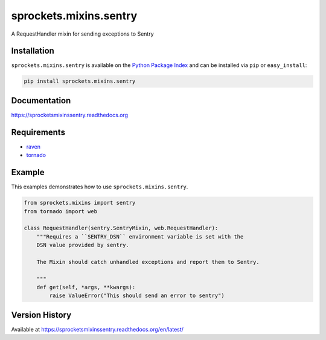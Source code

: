 sprockets.mixins.sentry
=======================
A RequestHandler mixin for sending exceptions to Sentry

|Version| |Downloads| |Status| |Coverage| |License|

Installation
------------
``sprockets.mixins.sentry`` is available on the
`Python Package Index <https://pypi.python.org/pypi/sprockets.mixins.sentry>`_
and can be installed via ``pip`` or ``easy_install``:

.. code-block:: bash

   pip install sprockets.mixins.sentry

Documentation
-------------
https://sprocketsmixinssentry.readthedocs.org

Requirements
------------

- `raven <https://raven.readthedocs.org/>`_
- `tornado <https://tornadoweb.org/>`_

Example
-------
This examples demonstrates how to use ``sprockets.mixins.sentry``.

.. code-block:: python

   from sprockets.mixins import sentry
   from tornado import web

   class RequestHandler(sentry.SentryMixin, web.RequestHandler):
       """Requires a ``SENTRY_DSN`` environment variable is set with the
       DSN value provided by sentry.

       The Mixin should catch unhandled exceptions and report them to Sentry.

       """
       def get(self, *args, **kwargs):
           raise ValueError("This should send an error to sentry")


Version History
---------------
Available at https://sprocketsmixinssentry.readthedocs.org/en/latest/

.. |Version| image:: https://img.shields.io/pypi/v/sprockets.mixins.sentry.svg?
   :target: http://badge.fury.io/py/sprockets.mixins.sentry

.. |Status| image:: https://img.shields.io/travis/sprockets/sprockets.mixins.sentry.svg?
   :target: https://travis-ci.org/sprockets/sprockets.mixins.sentry

.. |Coverage| image:: https://img.shields.io/codecov/c/github/sprockets/sprockets.mixins.sentry.svg?
   :target: https://codecov.io/github/sprockets/sprockets.mixins.sentry?branch=master

.. |Downloads| image:: https://img.shields.io/pypi/dm/sprockets.mixins.sentry.svg?
   :target: https://pypi.python.org/pypi/sprockets.mixins.sentry

.. |License| image:: https://img.shields.io/pypi/l/sprockets.mixins.sentry.svg?
   :target: https://sprocketsmixinssentry.readthedocs.org
